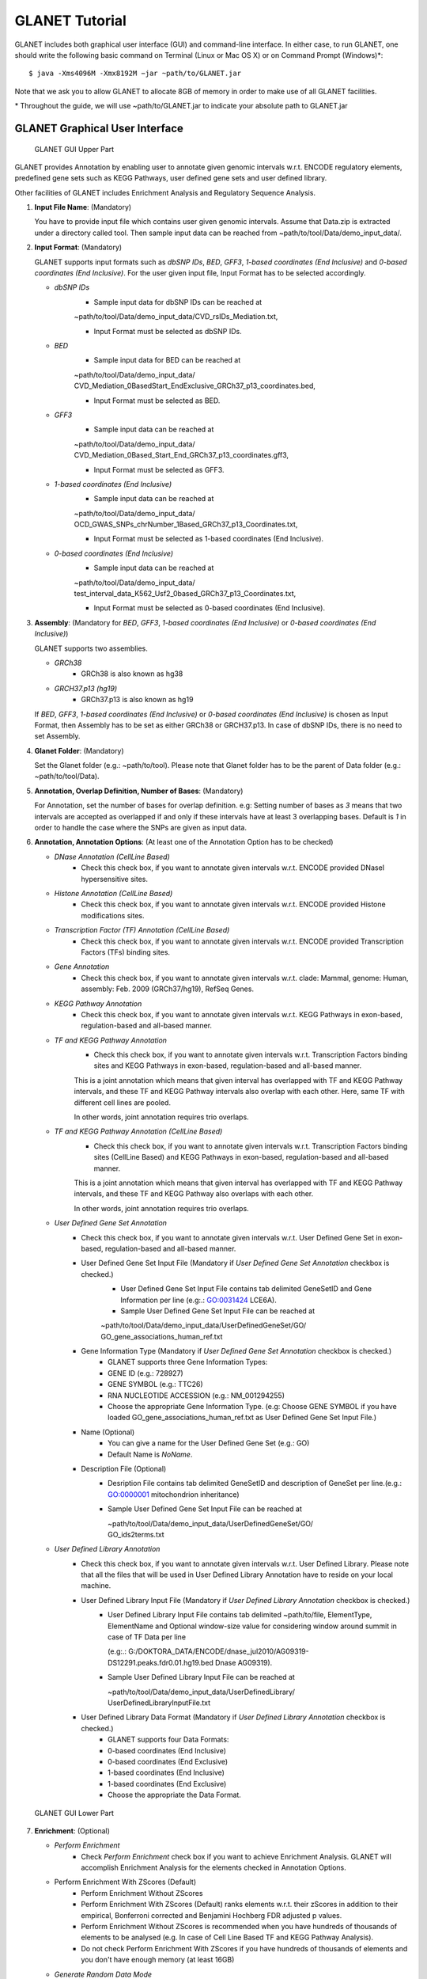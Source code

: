 ===============
GLANET Tutorial
===============

GLANET includes both graphical user interface (GUI) and command-line interface.
In either case, to run GLANET, one should write the following basic command on Terminal (Linux or Mac OS X) or on Command Prompt (Windows)\*::

	$ java -Xms4096M -Xmx8192M −jar ~path/to/GLANET.jar

Note that we ask you to allow GLANET to allocate 8GB of memory in order to make use of all GLANET facilities.

\* Throughout the guide, we will use ~path/to/GLANET.jar to indicate your absolute path to GLANET.jar

-------------------------------
GLANET Graphical User Interface
-------------------------------

.. figure:: ../images/GLANET_upper.png
   :alt: GLANET_GUI_UpperPart

   GLANET GUI Upper Part


GLANET provides Annotation by enabling user to annotate given genomic intervals w.r.t. ENCODE regulatory elements,
predefined gene sets such as KEGG Pathways, user defined gene sets and user defined library.

Other facilities of GLANET includes Enrichment Analysis and Regulatory Sequence Analysis.

1)	**Input File Name**: (Mandatory)

	You have to provide input file which contains user given genomic intervals.
	Assume that Data.zip is extracted under a directory called tool.
	Then sample input data can be reached from ~path/to/tool/Data/demo_input_data/.

2)	**Input Format**: (Mandatory)

	GLANET supports input formats such as *dbSNP IDs*, *BED*, *GFF3*, *1-based coordinates (End Inclusive)* and *0-based coordinates (End Inclusive)*.
	For the user given input file, Input Format has to be selected accordingly.

	* *dbSNP IDs*
		-  Sample input data for dbSNP IDs can be reached at
		| ~path/to/tool/Data/demo_input_data/CVD_rsIDs_Mediation.txt,
		-  Input Format must be selected as dbSNP IDs.

	* *BED*
		-  Sample input data for BED can be reached at
		| ~path/to/tool/Data/demo_input_data/
		| CVD_Mediation_0BasedStart_EndExclusive_GRCh37_p13_coordinates.bed,
		-  Input Format must be selected as BED.

	* *GFF3*
		-  Sample input data  can be reached at
		| ~path/to/tool/Data/demo_input_data/
		| CVD_Mediation_0Based_Start_End_GRCh37_p13_coordinates.gff3,
		-  Input Format must be selected as GFF3.

	* *1-based coordinates (End Inclusive)*
		-  Sample input data  can be reached at
		| ~path/to/tool/Data/demo_input_data/
		| OCD_GWAS_SNPs_chrNumber_1Based_GRCh37_p13_Coordinates.txt,
		-  Input Format must be selected as 1-based coordinates (End Inclusive).

	* *0-based coordinates (End Inclusive)*
		-  Sample input data  can be reached at
		| ~path/to/tool/Data/demo_input_data/
		| test_interval_data_K562_Usf2_0based_GRCh37_p13_Coordinates.txt,
		-  Input Format must be selected as 0-based coordinates (End Inclusive).



3)	**Assembly**: (Mandatory for *BED*, *GFF3*, *1-based coordinates (End Inclusive)* or *0-based coordinates (End Inclusive)*)

	GLANET supports two assemblies.

	* *GRCh38*
		-  GRCh38 is also known as hg38
	* *GRCH37.p13 (hg19)*
		-  GRCh37.p13 is also known as hg19

	If *BED*, *GFF3*, *1-based coordinates (End Inclusive)* or *0-based coordinates (End Inclusive)* is chosen as Input Format, then Assembly has to be set as either GRCh38 or GRCH37.p13.
	In case of dbSNP IDs, there is no need to set Assembly.

4)	**Glanet Folder**: (Mandatory)

	Set the Glanet folder (e.g.:  ~path/to/tool).
	Please note that Glanet folder has to be the parent of Data folder (e.g.:  ~path/to/tool/Data).

5)	**Annotation, Overlap Definition, Number of Bases**: (Mandatory)

	For Annotation, set the number of bases for overlap definition.
	e.g: Setting number of bases as *3* means that two intervals are accepted as overlapped if and only if these intervals have at least 3 overlapping bases.
	Default is *1* in order to handle the case where the SNPs are given as input data.

6) 	**Annotation, Annotation Options**: (At least one of the Annotation Option has to be checked)

	* *DNase Annotation (CellLine Based)*
		-  Check this check box, if you want to annotate given intervals w.r.t. ENCODE provided DNaseI hypersensitive sites.

	* *Histone Annotation (CellLine Based)*
		-  Check this check box, if you want to annotate given intervals w.r.t. ENCODE provided Histone modifications sites.

	* *Transcription Factor (TF) Annotation (CellLine Based)*
		-  Check this check box, if you want to annotate given intervals w.r.t. ENCODE provided Transcription Factors (TFs) binding sites.
		
	* *Gene Annotation* 
		-  Check this check box, if you want to annotate given intervals w.r.t. clade: Mammal, genome: Human, assembly: Feb. 2009 (GRCh37/hg19), RefSeq Genes.

	* *KEGG Pathway Annotation*
		-  Check this check box, if you want to annotate given intervals w.r.t. KEGG Pathways in exon-based, regulation-based and all-based manner.

	* *TF and KEGG Pathway Annotation*
		-  Check this check box, if you want to annotate given intervals w.r.t. Transcription Factors binding sites and KEGG Pathways in exon-based, regulation-based and all-based manner.
		This is a joint annotation which means that given interval has overlapped with TF  and KEGG Pathway intervals, and these TF and KEGG Pathway intervals also overlap with each other.
		Here, same TF with different cell lines are pooled.
		
		In other words, joint annotation requires trio overlaps.

	* *TF and KEGG Pathway Annotation (CellLine Based)*
		-  Check this check box, if you want to annotate given intervals w.r.t. Transcription Factors binding sites (CellLine Based) and KEGG Pathways in exon-based, regulation-based and all-based manner.
		This is a joint annotation which means that given interval has overlapped with TF and KEGG Pathway intervals, and these TF and KEGG Pathway also overlaps with each other.
	
		In other words, joint annotation requires trio overlaps.
		
	* *User Defined Gene Set Annotation*
		-  Check this check box, if you want to annotate given intervals w.r.t. User Defined Gene Set in exon-based, regulation-based and all-based manner.

		-  User Defined Gene Set Input File (Mandatory if *User Defined Gene Set Annotation* checkbox is checked.)
			-  User Defined Gene Set Input File contains tab delimited GeneSetID and Gene Information per line (e.g:.: GO:0031424	LCE6A).
			-  Sample User Defined Gene Set Input File can be reached at
			
			| ~path/to/tool/Data/demo_input_data/UserDefinedGeneSet/GO/
			| GO_gene_associations_human_ref.txt

		-  Gene Information Type (Mandatory if *User Defined Gene Set Annotation* checkbox is checked.)
		   	-  GLANET supports three Gene Information Types:
		   	-  GENE ID (e.g.: 728927)
		   	-  GENE SYMBOL (e.g.: TTC26)
		   	-  RNA NUCLEOTIDE ACCESSION (e.g.: NM_001294255)
			-  Choose the appropriate Gene Information Type. (e.g: Choose GENE SYMBOL if you have loaded GO_gene_associations_human_ref.txt as User Defined Gene Set Input File.)

		-  Name (Optional)
			-  You can give a name for the User Defined Gene Set (e.g.: GO)
			-  Default Name is *NoName*.

		-  Description File (Optional)
			-  Desription File contains tab delimited GeneSetID and description of GeneSet per line.(e.g.: GO:0000001	mitochondrion inheritance)
			-  Sample User Defined Gene Set Input File can be reached at
			
			   | ~path/to/tool/Data/demo_input_data/UserDefinedGeneSet/GO/
			   | GO_ids2terms.txt


	* *User Defined Library Annotation*
		-  Check this check box, if you want to annotate given intervals w.r.t. User Defined Library.
		   Please note that all the files that will be used in User Defined Library Annotation have to reside on your local machine.

		-  User Defined Library Input File (Mandatory if *User Defined Library Annotation* checkbox is checked.)
			- 	User Defined Library Input File contains tab delimited ~path/to/file, ElementType, ElementName and Optional window-size value for considering window around summit in case of TF Data per line
				
				(e.g:.: G:/DOKTORA_DATA/ENCODE/dnase_jul2010/AG09319-DS12291.peaks.fdr0.01.hg19.bed	Dnase	AG09319).
			
			-	Sample User Defined Library Input File can be reached at
				
				| ~path/to/tool/Data/demo_input_data/UserDefinedLibrary/
				| UserDefinedLibraryInputFile.txt

		-  User Defined Library Data Format (Mandatory if *User Defined Library Annotation* checkbox is checked.)
		   	-  GLANET supports four Data Formats:
		   	-  0-based coordinates (End Inclusive)
		   	-  0-based coordinates (End Exclusive)
		   	-  1-based coordinates (End Inclusive)
		   	-  1-based coordinates (End Exclusive)
		   	-  Choose the appropriate the Data Format.

.. figure:: ../images/GLANET_lower.png
   :alt: GLANET_GUI_LowerPart

   GLANET GUI Lower Part

7)	**Enrichment**: (Optional)

	* *Perform Enrichment*
		-  Check *Perform Enrichment* check box if you want to achieve Enrichment Analysis.
		   GLANET will accomplish Enrichment Analysis for the elements checked in Annotation Options.
        -  Perform Enrichment With ZScores (Default) 
		-  Perform Enrichment Without ZScores 
		-  Perform Enrichment With ZScores (Default) ranks elements w.r.t. their zScores in addition to their empirical, Bonferroni corrected and Benjamini Hochberg FDR adjusted p values.
		-  Perform Enrichment Without ZScores is recommended when you have hundreds of thousands of elements to be analysed (e.g. In case of Cell Line Based TF and KEGG Pathway Analysis).
		-  Do not check Perform Enrichment With ZScores if you have hundreds of thousands of elements and you don't have enough memory (at least 16GB)
		        
	* *Generate Random Data Mode*
		-  With GC and Mapability (default)
		-  Without GC and Mapability

	Choose the *Generate Random Data Mode* which can be either *With GC and Mapability* or *Without GC and Mapability*.
	Default is *With GC and Mapability*.

	* *Multiple Testing*
		-  Benjamini Hochberg FDR (Default)
		-  Bonferroni Correction

    Select the *Multiple Testing* procedure which can be either *Bonferroni Correction* or *Benjamini Hochberg FDR*.
	In fact, GLANET performs both of the Multiple Testing procedures but results are sorted w.r.t. the selected Multiple Testing procedure.
	Default is *Benjamini Hochberg FDR*.

	* *False Discovery Rate (FDR)*
		-  Default *False Discovery Rate (FDR)* is 0.05.

	* *Bonferroni Correction Significance Level*
		-  Default *Bonferroni Correction Significance Level* is 0.05.

	* *Number of Samplings*
		-  Choose the *number of samplings* among 5000, 10000, 50000 and 100000 choices.
	Start with smaller number of samplings, and increase number of samplings depending on your computer's performance.


	* *Number of samplings In Each Run*
		-  Choose the *number of samplings* in each run among 1000, 5000 and 10000 choices.
	e.g.: Do not forget that increasing the number of runs increases the GLANET execution time.
	If your system properties are good such as CPU and RAM, prefer minimum number of runs.
	You may have 10000 samplings, by achieving 10000 samplings in each run, which makes 10000/10000 = 1 run at total.
	Or you may have 100000 samplings, by achieving 10000 samplings in each run, which makes 100000/10000 = 10 runs at total.

8)	**Regulatory Sequence Analysis**: (Optional)

	Please note that Regulatory Sequence Analysis is enabled if you have checked at least one of the following Annotation Options such as *TF*, *TF and KEGG Pathway* or
	*TF and KEGG Pathway (CellLine based)*.
	If you want to carry on Regulatory Sequence Analysis, you must check the Regulatory Sequence Analysis using RSAT check box.
	Please notice that Regulatory Sequence Analysis is carried out for all of the annotated Transcription Factors.
	Regulatory Sequence Analysis makes use of RSAT web services.

9)	**Job Name**: (Optional)

	Please give a job name, then a directory named with this job name will be created under ~path/to/tool/Output/JobName/.
	Choose shorter job name so that all the sub folders to be created under ~path/to/tool/Output/JobName/ directory will not exceed the allowable length.
	Default is Job Name is  *NoName*.
	
**Log File**:
	
	GLANET run from GUI (by double clicking the GLANET.jar) will be logged in a log file. Log file will be saved under the same directory where the GLANET.jar resides.


--------------------------------------------------------
GLANET Command-Line Interface and Command-Line Arguments
--------------------------------------------------------

In the following table, command-line arguments and their prerequisite arguments, if any, are specified. 
A command-line argument is required if and only if its precondition argument(s) is specified.
You must set at most one parameter per argument. 
For example, if you set both -f0 and -fbed parameters for *Input File Format* argument, then the program will terminate by giving an error message. 
Details of the command-line arguments with examples are specified below. 
Note that parameter "-c" indicates that GLANET will run in command-line mode, not with GUI.

+-------------------------+---------------+-------------------+--------------+----------------------+
| Description             | Parameter     | Optional/Required | Precondition | Default Parameter    |
+=========================+===============+===================+==============+======================+
| Command-line            | `-c`_         |  Optional         | None         | None                 |
+-------------------------+---------------+-------------------+--------------+----------------------+
| Input File Name         | `-i`_         |  Required         | `-c`_        | None ("path/to/file")|
+-------------------------+---------------+-------------------+--------------+----------------------+
| Assembly                | `-grch37`_    |  Required         | `-c`_        | `-grch37`_           |
|                         +---------------+                   |              |                      |
|                         | `-grch38`_    |                   |              |                      |
+-------------------------+---------------+-------------------+--------------+----------------------+
| GLANET Folder           | `-g`_         |  Required         | `-c`_        | None ("path/to/file")|
+-------------------------+---------------+-------------------+--------------+----------------------+
| Output Folder           | `-o`_         |  Optional         | `-c`_        | GlanetFolder/Output/ |
+-------------------------+---------------+-------------------+--------------+----------------------+
| Input File Format       | `-f1`_        |  Required         | `-c`_        | `-fbed`_             |
|                         +---------------+                   |              |                      |
|                         | `-f0`_        |                   |              |                      |
|                         +---------------+                   |              |                      |
|                         | `-fbed`_      |                   |              |                      |
|                         +---------------+                   |              |                      |
|                         | `-fgff`_      |                   |              |                      |
|                         +---------------+                   |              |                      |
|                         | `-fdbsnp`_    |                   |              |                      |
+-------------------------+---------------+-------------------+--------------+----------------------+
| Association Measure     | `-noob`_      |  Required         | `-c`_        | `-noob`_             |
| Type                    +---------------+-------------------+--------------+----------------------+
|                         | `-eoo`_       |  Required         | `-c`_        | `-noob`_             |
+-------------------------+---------------+-------------------+--------------+----------------------+
| Number of Bases         | `-nb`_        |  Required         | `-eoo`_      | 1 (Integer)          |
+-------------------------+---------------+-------------------+--------------+----------------------+
| Annotation              | `-dnase`_     |  Optional         | `-c`_        | None                 |
|                         +---------------+-------------------+--------------+----------------------+
|                         | `-histone`_   |  Optional         | `-c`_        | None                 |
|                         +---------------+-------------------+--------------+----------------------+
|                         | `-tf`_        |  Optional         | `-c`_        | None                 |
|                         +---------------+-------------------+--------------+----------------------+
|                         | `-gene`_      |  Optional         | `-c`_        | None                 |
|                         +---------------+-------------------+--------------+----------------------+
|                         | `-kegg`_      |  Optional         | `-c`_        | None                 |
|                         +---------------+-------------------+--------------+----------------------+
|                         | `-tfkegg`_    |  Optional         | `-c`_        | None                 |
|                         +---------------+-------------------+--------------+----------------------+
|                         | `-tfcellkegg`_|  Optional         | `-c`_        | None                 |
|                         +---------------+-------------------+--------------+----------------------+
|                         | `-udgs`_      |  Optional         | `-c`_        | None                 |
|                         +---------------+-------------------+--------------+----------------------+
|                         | `-udl`_       |  Optional         | `-c`_        | None                 |
|                         +---------------+-------------------+--------------+----------------------+
|                         | `-udgsinput`_ |  Required         | `-udgs`_     | None ("path/to/file")|
|                         +---------------+-------------------+--------------+----------------------+
|                         | `-geneid`_    |  Required         | `-udgs`_     | `-genesym`_          |
|                         +---------------+                   |              |                      |
|                         | `-genesym`_   |                   |              |                      |
|                         +---------------+                   |              |                      |
|                         | `-generna`_   |                   |              |                      |
|                         +---------------+-------------------+--------------+----------------------+
|                         | `-udgsname`_  |  Optional         | `-udgs`_     | "NoName" (String)    |
|                         +---------------+-------------------+--------------+----------------------+
|                         | `-udgsdfile`_ |  Optional         | `-udgs`_     | None ("path/to/file")|
|                         +---------------+-------------------+--------------+----------------------+
|                         | `-udlinput`_  |  Required         | `-udl`_      | None ("path/to/file")|
|                         +---------------+-------------------+--------------+----------------------+
|                         | `-udldf0exc`_ |  Required         | `-udl`_      | `-udldf0exc`_        |
|                         +---------------+                   |              |                      |
|                         | `-udldf0inc`_ |                   |              |                      |
|                         +---------------+                   |              |                      |
|                         | `-udldf1exc`_ |                   |              |                      |
|                         +---------------+                   |              |                      |
|                         | `-udldf1inc`_ |                   |              |                      |
|                         +---------------+-------------------+--------------+----------------------+
|                         | `-aos`_       |  Required         | `-c`_        | `-aos`_              |
|                         +---------------+                   |              |                      |
|                         | `-aoo`_       |                   |              |                      |
|                         +---------------+                   |              |                      |
|                         | `-aon`_       |                   |              |                      |
+-------------------------+---------------+-------------------+--------------+----------------------+
| Enrichment              | `-e`_         |  Optional         |`-dnase`_ or  | None                 |
|                         |               |                   +--------------+                      |
|                         |               |                   |`-tf`_ or     |                      |
|                         |               |                   +--------------+                      |
|                         |               |                   |`-histone`_ or|                      |
|                         |               |                   +--------------+                      |
|                         |               |                   |`-gene`_ or   |                      |
|                         |               |                   +--------------+                      |
|                         |               |                   |`-kegg`_ or   |                      |
|                         |               |                   +--------------+                      |
|                         |               |                   |`-tfkegg`_ or |                      |
|                         |               |                   +--------------+                      |
|                         |               |                   |`-udgs`_ or   |                      |
|                         |               |                   +--------------+                      |
|                         |               |                   |`-udl`_ or    |                      |
|                         |               |                   +--------------+                      |
|                         |               |                   |`-tfcellkegg`_|                      |
|                         +---------------+-------------------+--------------+----------------------+
|                         | `-wzs`_       |  Required         | `-e`_        | `-wzs`_              |
|                         +---------------+                   |              |                      |
|                         | `-wozs`_      |                   |              |                      |
|                         +---------------+-------------------+--------------+----------------------+
|                         | `-wgcm`_      |  Required         | `-e`_        | `-wgcm`_             |
|                         +---------------+                   |              |                      |
|                         | `-wogcm`_     |                   |              |                      |
|                         +---------------+-------------------+--------------+----------------------+
|                         | `-wiso`_      |  Required         | `-e`_        | `-woiso`_            |
|                         +---------------+                   |              |                      |
|                         | `-woiso`_     |                   |              |                      |
|                         +---------------+-------------------+--------------+----------------------+
|                         | `-bh`_        |  Required         | `-e`_        | `-bh`_               |
|                         +---------------+                   |              |                      |
|                         | `-bonf`_      |                   |              |                      |
|                         +---------------+-------------------+--------------+----------------------+
|                         | `-fdr`_       |  Required         | `-e`_        | 0.05 (Float)         |
|                         +---------------+-------------------+--------------+----------------------+
|                         | `-sl`_        |  Required         | `-e`_        | 0.05 (Float)         |
|                         +---------------+-------------------+--------------+----------------------+
|                         | `-s`_         |  Required         | `-e`_        | 10000 (Integer)      |
|                         +---------------+-------------------+--------------+----------------------+
|                         | `-se`_        |  Required         | `-e`_        | 5000 (Integer)       |
+-------------------------+---------------+-------------------+--------------+----------------------+
| RSA                     | `-rsa`_       |  Optional         |`-tf`_ or     | None                 |
|                         |               |                   +--------------+                      |
|                         |               |                   |`-tfkegg`_ or |                      |
|                         |               |                   +--------------+                      |
|                         |               |                   |`-tfcellkegg`_|                      |
+-------------------------+---------------+-------------------+--------------+----------------------+
| Job Name                | `-j`_         |  Optional         | `-c`_        | "NoName" (String)    |
+-------------------------+---------------+-------------------+--------------+----------------------+
| Number of Threads       | `-t`_         |  Optional         | `-c`_        | 80% of all processors|
+-------------------------+---------------+-------------------+--------------+----------------------+
| Log File                | `-l`_         |  Optional         |              | `-nl`_               |
|                         +---------------+                   |              |                      |
|                         | `-nl`_        |                   |              |                      |
+-------------------------+---------------+-------------------+--------------+----------------------+


------------------------------------
Command-Line Parameters Descriptions
------------------------------------

There are several parameters that are either required or optional to make GLANET run in Terminal or in Command Prompt. 
Whether a parameter is required or not will be specified as we describe it. 
The order of parameters is not fixed. One may set the parameters in any order. 
Some parameters may require some other parameters to be set as preconditions, which will also be indicated. 
You can see the preconditions of a parameter as shown in `GLANET Command-Line Interface and Command-Line Arguments`_

-c
^^

To enable GLANET to run in Terminal or Command Prompt, it must be indicated with :option:`-c` option. If there is no such option specified, program will run with its graphical user interface.

-i
^^

**Required** if :option:`-c` is set. Absolute input file location must be specified just after :option:`-i` option.

.. Unless the correct path location is specified after :option:`-i`, the program may run unexpectedly. You are responsible to indicate the correct path to the input file.

-grch37
^^^^^^^

**Required** if :option:`-c` is set. This option specifies assembly of input data as GRCh37.p13. If you do not set anything, :option:`-grch37` is set as default.

-grch38
^^^^^^^

**Required** if :option:`-c` is set. This option specifies assembly of the input data as GRCh38. If you do not set anything, :option:`-grch37` is set as default.

-g
^^

**Required** if :option:`-c` is set. Glanet folder location must be specified just after writing :option:`-g`.
Do not forget that GLANET folder must have the Data folder as sub folder.

-o
^^

Specifies the output folder where the results will be written under. The folder location must be specified after :option:`-o`. If the folder does not exists, GLANET creates one.

-f1
^^^

**Required** if :option:`-c` is set. One of the input data format options ( :option:`-f1`, :option:`-f0`, :option:`-fbed`, :option:`-fgff`, :option:`-fdbsnp`) must be specified. 
This option specifies that input file contains 1-based coordinates (End Inclusive) per line.

-f0
^^^

**Required** if :option:`-c` is set. This option specifies that input file contains 0-based coordinates (End Inclusive) per line. See also `-f1`_.

-fbed
^^^^^

**Required** if :option:`-c` is set. This option specifies that input file format is BED. See also `-f1`_.

-fgff
^^^^^

**Required** if :option:`-c` is set. This option specifies that input file format is GFF3. See also `-f1`_.

-fdbsnp
^^^^^^^

**Required** if :option:`-c` is set. This option specifies that input file contains dbSNP IDs per line. See also `-f1`_.

-noob
^^^^^
**Required** if :option:`-c` is set. This option specifies that association measure type is Number of Overlapping Bases, it is 0 or more. See also `-eoo`_.

-eoo
^^^^
**Required** if :option:`-c` is set. This option specifies that association measure type is Existence of Overlap, it is either 0 or 1. See also `-noob`_.

-nb
^^^
**Required** if :option:`-eoo` is set. This option sets the number of bases that must overlap in order to accept that two intervals overlap. A positive integer value must be specified as the parameter. If you do not set anything, default option is :option:`-nb 1`.

-dnase
^^^^^^

This option enables DNase Hypersensitive Sites (Cell Line Based) annotation.

-histone
^^^^^^^^

This option enables Histone Modifications Sites (Cell Line Based) annotation.

-gene
^^^^^

This option enables clade: Mammal, genome: Human, assembly: Feb. 2009 (GRCh37/hg19),  RefSeq Genes annotation.


-tf
^^^

This option enables Transcription Factors Binding Sites (Cell Line Based) annotation.

-kegg
^^^^^

This option enables KEGG Pathway annotation.

-tfkegg
^^^^^^^

This option enables joint Transcription Factor Binding Sites and KEGG Pathway annotation.

-tfcellkegg
^^^^^^^^^^^^

This option enables joint Transcription Factor Binding Sites (Cell Line Based) and KEGG Pathway annotation.

-udgs
^^^^^

This option enables user defined gene set annotation.

-udgsinput
^^^^^^^^^^

**Required** if :option:`-udgs` is set. This option specifies user defined gene set input file. 
Absolute input file location must be specified as the parameter.

-genesym
^^^^^^^^

**Required** if :option:`-udgs` is set. This option specifies gene information type as "Gene Symbol". 
One of the gene information type (:option:`-geneid`, :option:`-genesym`, :option:`-generna`) must be specified. 
If you do not set any of these options, default option is :option:`-genesym`


-geneid
^^^^^^^

**Required** if :option:`-udgs` is set. This option specifies gene information type as "Gene Id". See also `-genesym`_.

-generna
^^^^^^^^

**Required** if :option:`-udgs` is set. This option specifies gene information type as "RNA Nucleotide Accession". See also `-genesym`_.

-udgsname
^^^^^^^^^

This option gives a name for the user defined gene set.

-udgsdfile
^^^^^^^^^^

This option specifies the user defined gene set description file location. 
Absolute file location must be specified as the parameter.

-udl
^^^^

This option enables User Defined Library Annotation.

-udlinput
^^^^^^^^^

**Required** if :option:`-udl` is set. This option specifies User Defined Library Input File. 
Absolute input file location must be specified as the parameter.

-udldf0exc
^^^^^^^^^^

**Required** if :option:`-udl` is set. 
This option specifies User Defined Library Data Format as "0-based coordinates (End exclusive)". 
One of the data format (:option:`-udldf0exc`, :option:`-udldf0inc`, :option:`-udldf1exc`, :option:`-udldf1inc`) must be specified. 
If you do not set any of these options, default option is :option:`-udldf0exc`

-udldf0inc
^^^^^^^^^^

**Required** if :option:`-udl` is set.
This option specifies User Defined Library Data Format as "0-based coordinates (End inclusive)". See also `-udldf0inc`_.

-udldf1exc
^^^^^^^^^^

**Required** if :option:`-udl` is set.
This option specifies User Defined Library Data Format as "1-based coordinates (End exclusive)". See also `-udldf0inc`_.

-udldf1inc
^^^^^^^^^^

**Required** if :option:`-udl` is set.
This option specifies User Defined Library Data Format as "1-based coordinates (End inclusive)". See also `-udldf0inc`_.

-aos
^^^^
If this option is specified, GLANET outputs annotation results in an element based separate files. See also `-aoo`_.

-aoo
^^^^
If this option is specified, GLANET outputs annotation results for all elements of the same element type in one file. See also `-aos`_.

-aon
^^^^
If this option is specified, GLANET does not output annotation results at all.

-e
^^

If this option is specified, GLANET performs enrichment. 
Enrichment operation requires at least one annotation option (:option:`-dnase`, :option:`-histone`, :option:`-tf`, :option:`-kegg`, :option:`-tfkegg`, :option:`-tfcellkegg`, :option:`-udgs`, :option:`-udl`) to be set.

-wzs
^^^^
If this option is specified, GLANET performs enrichment with z-scores.

-wozs
^^^^^
If this option is specified, GLANET performs enrichment without z-scores.


-wgcm
^^^^^

**Required** if :option:`-e` is set. 
This option generates random data with GC and Mapability. 
You must either set :option:`-wgcm` or :option:`-wogcm` to specify generating random data mode. 
If you do not set anything, default option is :option:`-wgcm`.

-wogcm
^^^^^^

**Required** if :option:`-e` is set. 
This option generates random data without GC and Mapability.
See also `-wgcm`_.

-wiso
^^^^^

-woiso
^^^^^^

-bh
^^^

**Required** if :option:`-e` is set. 
This option sets Multiple Testing correction as "Benjamini-Hochberg FDR". 
You must either set :option:`-bh` or :option:`-bonf` to specify multiple testing correction option. 
If you do not set anything, default option is :option:`-bh`.

-bonf
^^^^^

**Required** if :option:`-e` is set. 
This option sets Multiple Testing correction as "Bonferroni Correction". 
See also `-bh`_.

-fdr
^^^^

**Required** if :option:`-e` is set. 
This option followed by a float value sets False Discovery Rate for Benjamini-Hochberg multiple testing. 
Default option is :option:`-fdr 0.05`.

-sl
^^^

**Required** if :option:`-e` is set. 
This option followed by a float value sets Significance Level for Bonferroni Correction multiple testing. 
Default option is :option:`-sl 0.05`.

-s
^^

**Required** if :option:`-e` is set. 
This option followed by an integer value sets the total number of samplings in Enrichment. 
Default option is :option:`-s 10000`.

-se
^^^

**Required** if :option:`-e` is set. 
This option followed by an integer value sets number of samplings in each run. 
Default option is :option:`-se 5000`.

-rsa
^^^^

If this option is set, GLANET performs Regulatory Sequence Analysis using RSAT. 
:option:`-rsa` requires that given intervals consist of SNPs and at least one of the following annotations to be set (:option:`-tf`, :option:`-tfkegg` :option:`-tfcellkegg`) as preconditions. 
Otherwise Regulatory Sequence Analysis is not performed. 

-j
^^

It sets Job Name that GLANET is about to perform. 
It creates an output folder with the specified Job Name. 
Results will be collected under this folder. 
Job Name must be specified as the parameter. 
If you do not set anything, default option is :option:`-j NoName`.

-t
^^

This option followed by an integer value sets the number of threads allocated for the GLANET run. If the option is not specified, the default value is the 80% of the all processors available in the system. If the number of threads specified exceeds the maximum available threads in your system, maximum available threads will be used.

-l
^^

If this option is set, GLANET Run is written to a log file. Log file will be saved under the directory where the GLANET command-line run is achieved.

-nl
^^^

If this option is set, GLANET Run is not written to a log file.

-------------------------------
GLANET Command-Line Sample Runs
-------------------------------

 Example Annotation Run is as following (Number of threads specified explicitly)::

	$ java -Xms8G -Xmx8G −jar "path/to/GLANET Folder/GLANET.jar" -c -g "path/to/GLANET Folder/" -i "path/to/GLANET Folder/Data/demo_input_data/CVD_all_1_based_snps.txt" -f1 -grch37 -eoo -dnase -histone -tf -kegg -tfkegg -l -j "SampleRun1" -t 16

 Example Annotation and Enrichmnet Run is as following (Output folder specified explicitly)::

	$ java -Xms8G -Xmx8G −jar "path/to/GLANET Folder/GLANET.jar" -c -g "path/to/GLANET Folder/" -i "path/to/GLANET Folder/Data/demo_input_data/OCD_GWAS_SIGNIFICANT_SNP_RSIDs_all.txt" -o "path/to/Desired Output Location" -fdbsnp -dnase -histone -kegg -e -se 10000  -l -j "SampleRun2"

 Example Annotation and Enrichmnet Run is as following (Enrichment without ZScores)::

	$ java -Xms8G -Xmx8G −jar "path/to/GLANET Folder/GLANET.jar" -c -g "path/to/GLANET Folder/" -i "path/to/GLANET Folder/Data/demo_input_data/OCD_GWAS_SIGNIFICANT_SNP_RSIDs_all.txt" -fdbsnp -dnase -histone -tfcellkegg -kegg -e -wozs -se 10000 -l -j "SampleRun3"

 Example Annotation and Enrichmnet Run is as following (Enrichment without GC and Mapability)::

	$ java -Xms8G -Xmx8G −jar "path/to/GLANET Folder/GLANET.jar" -c -g "path/to/GLANET Folder/" -i "path/to/GLANET Folder/Data/demo_input_data/OCD_GWAS_SIGNIFICANT_SNP_RSIDs_all.txt" -fdbsnp -dnase -histone -tfcellkegg -kegg -e -wogcm -se 10000  -l -j "SampleRun4"

 Example Annotation and Enrichmnet and Regulatory Sequence Analysis Run is as following::

	$ java -Xms8G -Xmx8G −jar "path/to/GLANET Folder/GLANET.jar" -c -g "path/to/GLANET Folder/" -i "path/to/GLANET Folder/Data/demo_input_data/OCD_GWAS_SIGNIFICANT_SNP_RSIDs_all.txt" -fdbsnp -dnase -histone -tf -tfkegg -rsa -e -s 5000  -l -j "SampleRun5"

 Example Annotation and Regulatory Sequence Analysis Run (Number of Overlapping Bases is chosen as Association Measure Type) is as following::

	$ java -Xms8G -Xmx8G −jar "path/to/GLANET Folder/GLANET.jar" -c -g "path/to/GLANET Folder/" -i "path/to/GLANET Folder/Data/demo_input_data/CVD_all_1_based_snps.txt" -f1 -histone -noob -tf -rsa -l -j "SampleRun6"

 Example Annotation and Regulatory Sequence Analysis Run (Existence of overlap is chosen as Association Measure Type and Number of Overlap set to 3) is as following::

	$ java -Xms8G -Xmx8G −jar "path/to/GLANET Folder/GLANET.jar" -c -g "path/to/GLANET Folder/" -i "path/to/GLANET Folder/Data/demo_input_data/GM12878_ExpressingGenes_Top5_NoDiscard_Run542.txt" -eoo -nb 3 -f0 -histone -tf  -l -j "SampleRun7"

 Example User Defined Gene Set Annotation and Enrichment Run is as following::

	$ java -Xms8G -Xmx8G -jar "path/to/GLANET Folder/GLANET.jar" -c -g "path/to/GLANET Folder/" -i "path/to/GLANET Folder/Data/demo_input_data/OCD_GWAS_chrNumber_1Based_GRCh37_p13_Coordinates.txt" -grch37 -f1 -eoo -nb 1 -udgs -udgsinput "path/to/GLANET Folder/Data/demo_input_data/UserDefinedGeneSet/GO/GO_gene_associations_human_ref.txt" -genesym -udgsname "GO" -udgsdfile "path/to/GLANET Folder/Data/demo_input_data/UserDefinedGeneSet/GO/GO_ids2terms.txt" -e -wzs -wgcm -bh -s 10000 -se 1000 -l -j "SampleRun8"
	
--------------------------------------
GLANET User Defined Library Sample Run
--------------------------------------


---------------------------------------
GLANET User Defined Gene Set Sample Run
---------------------------------------

----------------------------------------------------------------
GLANET Regulatory Sequence Analysis for OCD GWAS SNPs Sample Run
----------------------------------------------------------------

-----------------------------------
GLANET for OCD GWAS SNPs Sample Run
-----------------------------------
